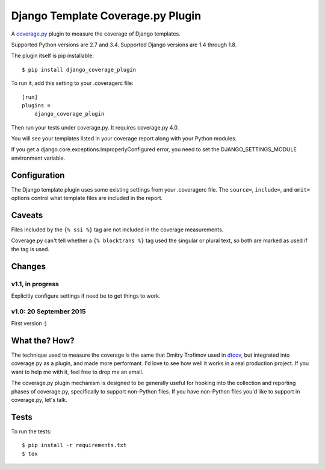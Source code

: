 ==================================
Django Template Coverage.py Plugin
==================================

A `coverage.py`_ plugin to measure the coverage of Django templates.

| |license| |versions| |djversions| |status|
| |kit| |downloads|

Supported Python versions are 2.7 and 3.4.  Supported Django versions are 1.4
through 1.8.

The plugin itself is pip installable::

    $ pip install django_coverage_plugin

To run it, add this setting to your .coveragerc file::

    [run]
    plugins =
        django_coverage_plugin

Then run your tests under coverage.py. It requires coverage.py 4.0.

You will see your templates listed in your coverage report along with your
Python modules.

If you get a django.core.exceptions.ImproperlyConfigured error, you need to set
the DJANGO_SETTINGS_MODULE environment variable.


Configuration
~~~~~~~~~~~~~

The Django template plugin uses some existing settings from your .coveragerc
file.  The ``source=``, ``include=``, and ``omit=`` options control what
template files are included in the report.


Caveats
~~~~~~~

Files included by the ``{% ssi %}`` tag are not included in the coverage
measurements.

Coverage.py can't tell whether a ``{% blocktrans %}`` tag used the singular or
plural text, so both are marked as used if the tag is used.


Changes
~~~~~~~

v1.1, in progress
-----------------

Explicitly configure settings if need be to get things to work.

v1.0: 20 September 2015
-----------------------

First version :)


What the? How?
~~~~~~~~~~~~~~

The technique used to measure the coverage is the same that Dmitry Trofimov
used in `dtcov`_, but integrated into coverage.py as a plugin, and made more
performant. I'd love to see how well it works in a real production project. If
you want to help me with it, feel free to drop me an email.

The coverage.py plugin mechanism is designed to be generally useful for hooking
into the collection and reporting phases of coverage.py, specifically to
support non-Python files.  If you have non-Python files you'd like to support
in coverage.py, let's talk.


Tests
~~~~~

To run the tests::

    $ pip install -r requirements.txt
    $ tox


.. _coverage.py: http://nedbatchelder.com/code/coverage
.. _dtcov: https://github.com/traff/dtcov


.. |license| image:: https://img.shields.io/pypi/l/django_coverage_plugin.svg
    :target: https://pypi.python.org/pypi/django_coverage_plugin
    :alt: License
.. |versions| image:: https://img.shields.io/pypi/pyversions/django_coverage_plugin.svg
    :target: https://pypi.python.org/pypi/django_coverage_plugin
    :alt: Python versions supported
.. |djversions| image:: https://img.shields.io/badge/Django-1.4,1.5,1.6,1.7,1.8-44b78b.svg
    :target: https://pypi.python.org/pypi/django_coverage_plugin
    :alt: Django versions supported
.. |status| image:: https://img.shields.io/pypi/status/django_coverage_plugin.svg
    :target: https://pypi.python.org/pypi/django_coverage_plugin
    :alt: Package stability
.. |kit| image:: https://badge.fury.io/py/django_coverage_plugin.svg
    :target: https://pypi.python.org/pypi/django_coverage_plugin
    :alt: PyPI status
.. |downloads| image:: https://img.shields.io/pypi/dm/django_coverage_plugin.svg
    :target: https://pypi.python.org/pypi/django_coverage_plugin
    :alt: Monthly PyPI downloads
